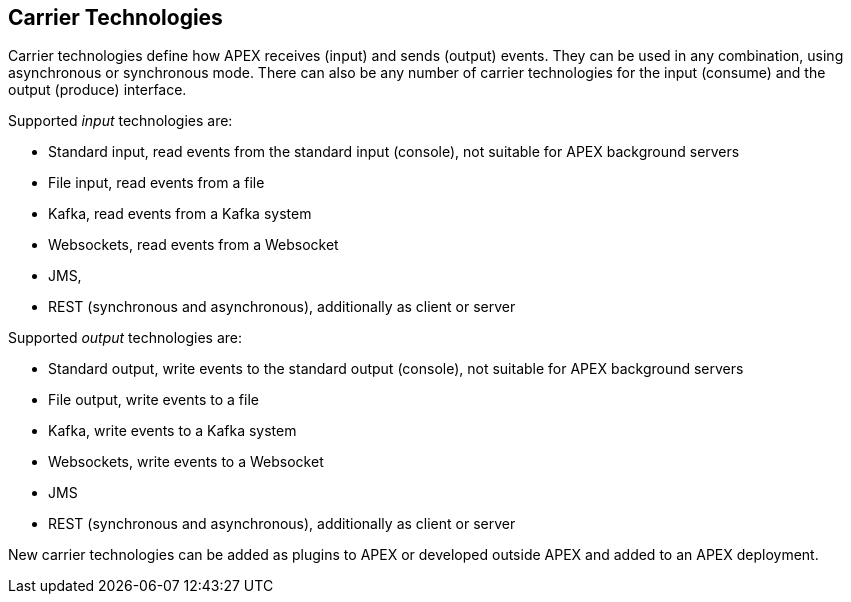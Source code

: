 == Carrier Technologies

Carrier technologies define how APEX receives (input) and sends (output) events.
They can be used in any combination, using asynchronous or synchronous mode.
There can also be any number of carrier technologies for the input (consume) and the output (produce) interface.

Supported _input_ technologies are:

- Standard input, read events from the standard input (console), not suitable for APEX background servers
- File input, read events from a file
- Kafka, read events from a Kafka system
- Websockets, read events from a Websocket
- JMS,
- REST (synchronous and asynchronous), additionally as client or server


Supported _output_ technologies are:

- Standard output, write events to the standard output (console), not suitable for APEX background servers
- File output, write events to a file
- Kafka, write events to a Kafka system
- Websockets, write events to a Websocket
- JMS
- REST (synchronous and asynchronous), additionally as client or server

New carrier technologies can be added as plugins to APEX or developed outside APEX and added to an APEX deployment.
